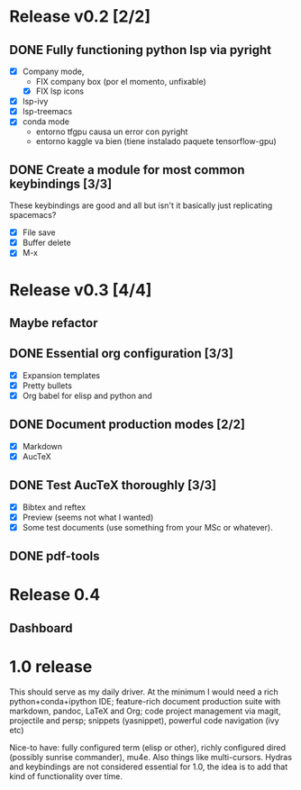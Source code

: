 * Release v0.2 [2/2]

** DONE Fully functioning python lsp via pyright
   CLOSED: [2021-01-19 mar 20:11]
   + [X] Company mode,
     * FIX company box (por el momento, unfixable)
     * [X] FIX lsp icons
   + [X] lsp-ivy
   + [X] lsp-treemacs
   + [X] conda mode
     * entorno tfgpu causa un error con pyright
     * entorno kaggle va bien (tiene instalado paquete tensorflow-gpu)
** DONE Create a module for most common keybindings [3/3]
   CLOSED: [2021-01-22 vie 20:04]
   These keybindings are good and all but isn't it basically just replicating
   spacemacs?
   + [X] File save
   + [X] Buffer delete
   + [X] M-x

* Release v0.3 [4/4]

** Maybe refactor
** DONE Essential org configuration [3/3]
   CLOSED: [2021-01-27 mié 19:41]
   + [X] Expansion templates
   + [X] Pretty bullets
   + [X] Org babel for elisp and python and
** DONE Document production modes [2/2]
   CLOSED: [2021-01-24 dom 13:21]
   - [X] Markdown
   - [X] AucTeX
** DONE Test AucTeX thoroughly [3/3]
   - [X] Bibtex and reftex
   - [X] Preview (seems not what I wanted)
   - [X] Some test documents (use something from your MSc or whatever).
** DONE pdf-tools
   
* Release 0.4
  
** Dashboard

* 1.0 release

  This should serve as my daily driver. At the minimum I would need a rich
  python+conda+ipython IDE; feature-rich document production suite with
  markdown, pandoc, LaTeX and Org; code project management via magit, projectile
  and persp; snippets (yasnippet), powerful code navigation (ivy etc)

  Nice-to have: fully configured term (elisp or other), richly configured dired
  (possibly sunrise commander), mu4e. Also things like multi-cursors.
  Hydras and keybindings are not considered essential for 1.0, the idea is to
  add that kind of functionality over time.
  
